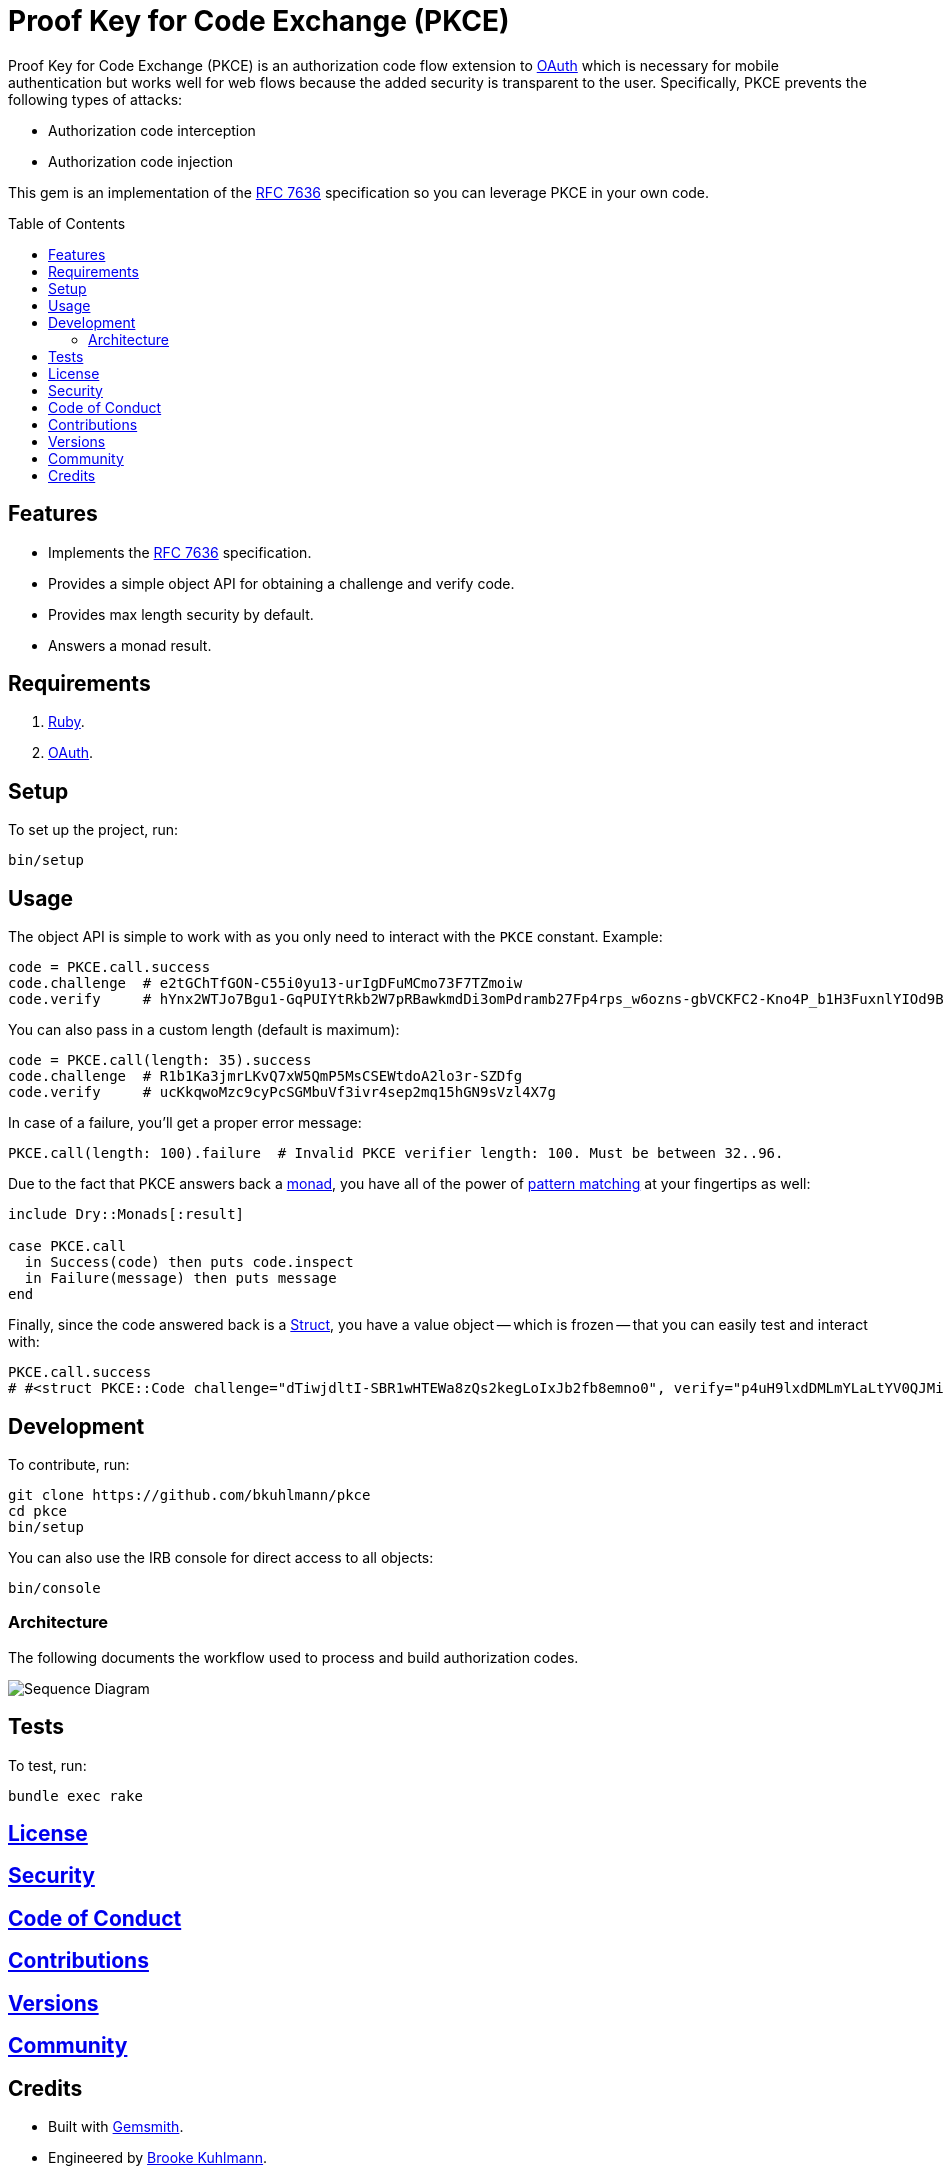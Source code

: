 :rfc_link: link:https://datatracker.ietf.org/doc/html/rfc7636[RFC 7636]

:toc: macro
:toclevels: 5
:figure-caption!:

= Proof Key for Code Exchange (PKCE)

Proof Key for Code Exchange (PKCE) is an authorization code flow extension to link:https://oauth.net[OAuth] which is necessary for mobile authentication but works well for web flows because the added security is transparent to the user. Specifically, PKCE prevents the following types of attacks:

* Authorization code interception
* Authorization code injection

This gem is an implementation of the {rfc_link} specification so you can leverage PKCE in your own code.

toc::[]

== Features

- Implements the {rfc_link} specification.
- Provides a simple object API for obtaining a challenge and verify code.
- Provides max length security by default.
- Answers a monad result.

== Requirements

. link:https://www.ruby-lang.org[Ruby].
. link:https://www.oauth.com[OAuth].

== Setup

To set up the project, run:

[source,bash]
----
bin/setup
----

== Usage

The object API is simple to work with as you only need to interact with the `PKCE` constant. Example:

[source,ruby]
----
code = PKCE.call.success
code.challenge  # e2tGChTfGON-C55i0yu13-urIgDFuMCmo73F7TZmoiw
code.verify     # hYnx2WTJo7Bgu1-GqPUIYtRkb2W7pRBawkmdDi3omPdramb27Fp4rps_w6ozns-gbVCKFC2-Kno4P_b1H3FuxnlYIOd9Bo5yoTXq_xEHDJaB_fOfn2NaiCtcWQ8Bs91I
----

You can also pass in a custom length (default is maximum):

[source,ruby]
----
code = PKCE.call(length: 35).success
code.challenge  # R1b1Ka3jmrLKvQ7xW5QmP5MsCSEWtdoA2lo3r-SZDfg
code.verify     # ucKkqwoMzc9cyPcSGMbuVf3ivr4sep2mq15hGN9sVzl4X7g
----

In case of a failure, you'll get a proper error message:

[source,ruby]
----
PKCE.call(length: 100).failure  # Invalid PKCE verifier length: 100. Must be between 32..96.
----

Due to the fact that PKCE answers back a link:https://dry-rb.org/gems/dry-monads[monad], you have all of the power of link:https://www.alchemists.io/talks/ruby_pattern_matching[pattern matching] at your fingertips as well:

[source,ruby]
----
include Dry::Monads[:result]

case PKCE.call
  in Success(code) then puts code.inspect
  in Failure(message) then puts message
end
----

Finally, since the code answered back is a link:https://www.alchemists.io/articles/ruby_structs[Struct], you have a value object -- which is frozen -- that you can easily test and interact with:

[source,ruby]
----
PKCE.call.success
# #<struct PKCE::Code challenge="dTiwjdltI-SBR1wHTEWa8zQs2kegLoIxJb2fb8emno0", verify="p4uH9lxdDMLmYLaLtYV0QJMi-o0FTQT29CJWYcdRsK0xJVsaFiQ981W5nSWDsWJgA-LS5hwKHEPcOAmVgOELNpolPhi3tcelBX9Y-z_hHUOq24DAAZOe0DU6VBb6zHCZ">
----

== Development

To contribute, run:

[source,bash]
----
git clone https://github.com/bkuhlmann/pkce
cd pkce
bin/setup
----

You can also use the IRB console for direct access to all objects:

[source,bash]
----
bin/console
----

=== Architecture

The following documents the workflow used to process and build authorization codes.

image::https://www.alchemists.io/images/projects/pkce/doc/sequence_diagram.svg[Sequence Diagram]

== Tests

To test, run:

[source,bash]
----
bundle exec rake
----

== link:https://www.alchemists.io/policies/license[License]

== link:https://www.alchemists.io/policies/security[Security]

== link:https://www.alchemists.io/policies/code_of_conduct[Code of Conduct]

== link:https://www.alchemists.io/policies/contributions[Contributions]

== link:https://www.alchemists.io/projects/pkce/versions[Versions]

== link:https://www.alchemists.io/community[Community]

== Credits

* Built with link:https://www.alchemists.io/projects/gemsmith[Gemsmith].
* Engineered by link:https://www.alchemists.io/team/brooke_kuhlmann[Brooke Kuhlmann].
